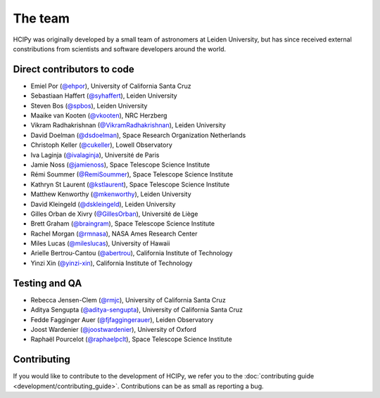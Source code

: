 The team
========

HCIPy was originally developed by a small team of astronomers at Leiden University, but has since received external constributions from scientists and software developers around the world.

Direct contributors to code
---------------------------
* Emiel Por (`@ehpor <https://github.com/ehpor>`__), University of California Santa Cruz
* Sebastiaan Haffert (`@syhaffert <https://github.com/syhaffert>`__), Leiden University
* Steven Bos (`@spbos <https://github.com/spbos>`__), Leiden University
* Maaike van Kooten (`@vkooten <https://github.com/vkooten>`__), NRC Herzberg
* Vikram Radhakrishnan (`@VikramRadhakrishnan <https://github.com/VikramRadhakrishnan>`__), Leiden University
* David Doelman (`@dsdoelman <https://github.com/dsdoelman>`__), Space Research Organization Netherlands
* Christoph Keller (`@cukeller <https://github.com/cukeller>`__), Lowell Observatory
* Iva Laginja (`@ivalaginja <https://github.com/ivalaginja>`__), Université de Paris
* Jamie Noss (`@jamienoss <https://github.com/jamienoss>`__), Space Telescope Science Institute
* Rémi Soummer (`@RemiSoummer <https://github.com/RemiSoummer>`__), Space Telescope Science Institute
* Kathryn St Laurent (`@kstlaurent <https://github.com/kstlaurent>`__), Space Telescope Science Institute
* Matthew Kenworthy (`@mkenworthy <https://github.com/mkenworthy>`__), Leiden University
* David Kleingeld (`@dskleingeld <https://github.com/dskleingeld>`__), Leiden University
* Gilles Orban de Xivry (`@GillesOrban <https://github.com/GillesOrban>`__), Université de Liège
* Brett Graham (`@braingram <https://github.com/braingram>`__), Space Telescope Science Institute
* Rachel Morgan (`@rmnasa <https://github.com/rmnasa>`__), NASA Ames Research Center
* Miles Lucas (`@mileslucas <https://github.com/mileslucas>`__), University of Hawaii
* Arielle Bertrou-Cantou (`@abertrou <https://github.com/abertrou>`__), California Institute of Technology
* Yinzi Xin (`@yinzi-xin <https://github.com/yinzi-xin>`__), California Institute of Technology

Testing and QA
--------------
* Rebecca Jensen-Clem (`@rmjc <https://github.com/rmjc>`__), University of California Santa Cruz
* Aditya Sengupta (`@aditya-sengupta <https://github.com/aditya-sengupta>`__), University of California Santa Cruz
* Fedde Fagginger Auer (`@fjfaggingerauer <https://github.com/fjfaggingerauer>`__), Leiden Observatory
* Joost Wardenier (`@joostwardenier <https://github.com/joostwardenier>`__), University of Oxford
* Raphaël Pourcelot (`@raphaelpclt <https://github.com/raphaelpclt>`__), Space Telescope Science Institute

Contributing
------------

If you would like to contribute to the development of HCIPy, we refer you to the :doc:`contributing guide <development/contributing_guide>`. Contributions can be as small as reporting a bug.
